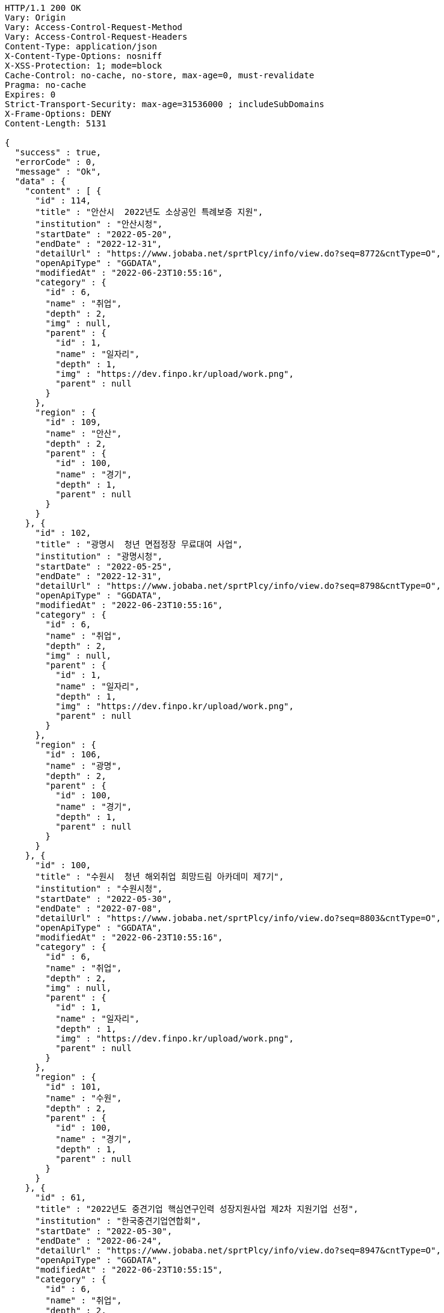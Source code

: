 [source,http,options="nowrap"]
----
HTTP/1.1 200 OK
Vary: Origin
Vary: Access-Control-Request-Method
Vary: Access-Control-Request-Headers
Content-Type: application/json
X-Content-Type-Options: nosniff
X-XSS-Protection: 1; mode=block
Cache-Control: no-cache, no-store, max-age=0, must-revalidate
Pragma: no-cache
Expires: 0
Strict-Transport-Security: max-age=31536000 ; includeSubDomains
X-Frame-Options: DENY
Content-Length: 5131

{
  "success" : true,
  "errorCode" : 0,
  "message" : "Ok",
  "data" : {
    "content" : [ {
      "id" : 114,
      "title" : "안산시  2022년도 소상공인 특례보증 지원",
      "institution" : "안산시청",
      "startDate" : "2022-05-20",
      "endDate" : "2022-12-31",
      "detailUrl" : "https://www.jobaba.net/sprtPlcy/info/view.do?seq=8772&cntType=O",
      "openApiType" : "GGDATA",
      "modifiedAt" : "2022-06-23T10:55:16",
      "category" : {
        "id" : 6,
        "name" : "취업",
        "depth" : 2,
        "img" : null,
        "parent" : {
          "id" : 1,
          "name" : "일자리",
          "depth" : 1,
          "img" : "https://dev.finpo.kr/upload/work.png",
          "parent" : null
        }
      },
      "region" : {
        "id" : 109,
        "name" : "안산",
        "depth" : 2,
        "parent" : {
          "id" : 100,
          "name" : "경기",
          "depth" : 1,
          "parent" : null
        }
      }
    }, {
      "id" : 102,
      "title" : "광명시  청년 면접정장 무료대여 사업",
      "institution" : "광명시청",
      "startDate" : "2022-05-25",
      "endDate" : "2022-12-31",
      "detailUrl" : "https://www.jobaba.net/sprtPlcy/info/view.do?seq=8798&cntType=O",
      "openApiType" : "GGDATA",
      "modifiedAt" : "2022-06-23T10:55:16",
      "category" : {
        "id" : 6,
        "name" : "취업",
        "depth" : 2,
        "img" : null,
        "parent" : {
          "id" : 1,
          "name" : "일자리",
          "depth" : 1,
          "img" : "https://dev.finpo.kr/upload/work.png",
          "parent" : null
        }
      },
      "region" : {
        "id" : 106,
        "name" : "광명",
        "depth" : 2,
        "parent" : {
          "id" : 100,
          "name" : "경기",
          "depth" : 1,
          "parent" : null
        }
      }
    }, {
      "id" : 100,
      "title" : "수원시  청년 해외취업 희망드림 아카데미 제7기",
      "institution" : "수원시청",
      "startDate" : "2022-05-30",
      "endDate" : "2022-07-08",
      "detailUrl" : "https://www.jobaba.net/sprtPlcy/info/view.do?seq=8803&cntType=O",
      "openApiType" : "GGDATA",
      "modifiedAt" : "2022-06-23T10:55:16",
      "category" : {
        "id" : 6,
        "name" : "취업",
        "depth" : 2,
        "img" : null,
        "parent" : {
          "id" : 1,
          "name" : "일자리",
          "depth" : 1,
          "img" : "https://dev.finpo.kr/upload/work.png",
          "parent" : null
        }
      },
      "region" : {
        "id" : 101,
        "name" : "수원",
        "depth" : 2,
        "parent" : {
          "id" : 100,
          "name" : "경기",
          "depth" : 1,
          "parent" : null
        }
      }
    }, {
      "id" : 61,
      "title" : "2022년도 중견기업 핵심연구인력 성장지원사업 제2차 지원기업 선정",
      "institution" : "한국중견기업연합회",
      "startDate" : "2022-05-30",
      "endDate" : "2022-06-24",
      "detailUrl" : "https://www.jobaba.net/sprtPlcy/info/view.do?seq=8947&cntType=O",
      "openApiType" : "GGDATA",
      "modifiedAt" : "2022-06-23T10:55:15",
      "category" : {
        "id" : 6,
        "name" : "취업",
        "depth" : 2,
        "img" : null,
        "parent" : {
          "id" : 1,
          "name" : "일자리",
          "depth" : 1,
          "img" : "https://dev.finpo.kr/upload/work.png",
          "parent" : null
        }
      },
      "region" : {
        "id" : 100,
        "name" : "경기",
        "depth" : 1,
        "parent" : null
      }
    }, {
      "id" : 97,
      "title" : "2022년 경기스타트업플랫폼 연계형 기술창업지원사업  하반기 참가기업 모집공고",
      "institution" : "경기도경제과학진흥원",
      "startDate" : "2022-06-01",
      "endDate" : "2022-06-23",
      "detailUrl" : "https://www.jobaba.net/sprtPlcy/info/view.do?seq=8814&cntType=O",
      "openApiType" : "GGDATA",
      "modifiedAt" : "2022-06-23T10:55:16",
      "category" : {
        "id" : 6,
        "name" : "취업",
        "depth" : 2,
        "img" : null,
        "parent" : {
          "id" : 1,
          "name" : "일자리",
          "depth" : 1,
          "img" : "https://dev.finpo.kr/upload/work.png",
          "parent" : null
        }
      },
      "region" : {
        "id" : 102,
        "name" : "성남",
        "depth" : 2,
        "parent" : {
          "id" : 100,
          "name" : "경기",
          "depth" : 1,
          "parent" : null
        }
      }
    } ],
    "pageable" : {
      "sort" : {
        "empty" : false,
        "sorted" : true,
        "unsorted" : false
      },
      "offset" : 0,
      "pageNumber" : 0,
      "pageSize" : 5,
      "paged" : true,
      "unpaged" : false
    },
    "last" : false,
    "totalPages" : 5,
    "totalElements" : 23,
    "first" : true,
    "size" : 5,
    "number" : 0,
    "sort" : {
      "empty" : false,
      "sorted" : true,
      "unsorted" : false
    },
    "numberOfElements" : 5,
    "empty" : false
  }
}
----